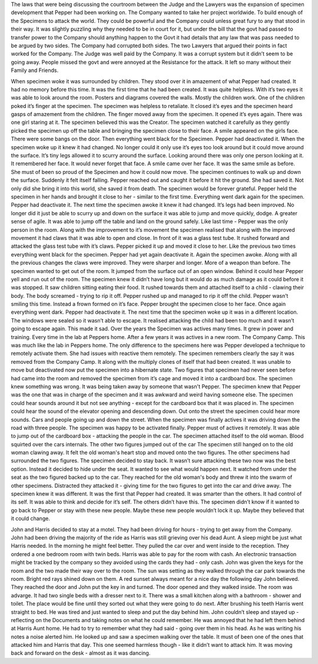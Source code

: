 ﻿The laws that were being discussing the courtroom between the Judge and the Lawyers was the expansion of specimen development that Pepper had been working on. The Company wanted to take her project worldwide. To build enough of the Specimens to attack the world. They could be powerful and the Company could unless great fury to any that stood in their way. It was slightly puzzling why they needed to be in court for it, but under the bill that the govt had passed to transfer power to the Company should anything happen to the Govt it had details that any law that was pass needed to be argued by two sides. The Company had corrupted both sides. The two Lawyers that argued their points in fact worked for the Company. The Judge was well paid by the Company. It was a corrupt system but it didn’t seem to be going away. People missed the govt and were annoyed at the Resistance for the attack. It left so many without their Family and Friends. 

When specimen woke it was surrounded by children. They stood over it in amazement of what Pepper had created. It had no memory before this time. It was the first time that he had been created. It was quite helpless. With it’s two eyes it was able to look around the room. Posters and diagrams covered the walls. Mostly the children work. One of the children poked it’s finger at the specimen. The specimen was helpless to retaliate. It closed it’s eyes and the specimen heard gasps of amazement from the children. The finger moved away from the specimen. It opened it’s eyes again. There was one girl staring at it. The specimen believed this was the Creator. The specimen watched it carefully as they gently picked the specimen up off the table and bringing the specimen close to their face. A smile appeared on the girls face. There were some bangs on the door. Then everything went black for the Specimen. Pepper had deactivated it. 
When the specimen woke up it knew it had changed. No longer could it only use it’s eyes too look around but it could move around the surface. It’s tiny legs allowed it to scurry around the surface. Looking around there was only one person looking at it. It remembered her face. It would never forget that face. A smile came over her face. It was the same smile as before. She must of been so proud of the Specimen and how it could now move. The specimen continues to walk up and down the surface. Suddenly it felt itself falling. Pepper reached out and caught it before it hit the ground. She had saved it. Not only did she bring it into this world, she saved it from death. The specimen would be forever grateful. Pepper held the specimen in her hands and brought it close to her - similar to the first time. Everything went dark again for the specimen. Pepper had deactivate it. 
The next time the specimen awoke it knew it had changed. It’s legs had been improved. No longer did it just be able to scurry up and down on the surface it was able to jump and move quickly, dodge. A greater sense of agile. It was able to jump off the table and land on the ground safely. Like last time - Pepper was the only person in the room. Along with the improvement to it’s movement the specimen realised that along with the improved movement it had claws that it was able to open and close. In front of it was a glass test tube. It rushed forward and attacked the glass test tube with it’s claws. Pepper picked it up and moved it close to her. Like the previous two times everything went black for the specimen. Pepper had yet again deactivate it. 
Again the specimen awoke. Along with all the previous changes the claws were improved. They were sharper and longer. More of a weapon than before. The specimen wanted to get out of the room. It jumped from the surface out of an open window. Behind it could hear Pepper yell and run out of the room. The specimen knew it didn’t have long but it would do as much damage as it could before it was stopped. It saw children sitting eating their food. It rushed towards them and attached itself to a child - clawing their body. The body screamed - trying to rip it off. Pepper rushed up and managed to rip it off the child. Pepper wasn’t smiling this time. Instead a frown formed on it’s face. Pepper brought the specimen close to her face. Once again everything went dark. Pepper had deactivate it. The next time that the specimen woke up it was in a different location. The windows were sealed so it wasn’t able to escape. It realised attacking the child had been too much and it wasn’t going to escape again. This made it sad. 	
Over the years the Specimen was actives many times. It grew in power and training. Every time in the lab at Peppers home. After a few years it was actives in a new room. The Company Camp. This was much like the lab in Peppers home. The only difference to the specimens here was Pepper developed a technique to remotely activate them. She had issues with reactive them remotely. 
The specimen remembers clearly the say it was removed from the Company Camp. It along with the multiply clones of itself that had been created. It was unable to move but deactivated now put the specimen into a hibernate state. Two figures that specimen had never seen before had came into the room and removed the specimen from it’s cage and moved it into a cardboard box. 
The specimen knew something was wrong. It was being taken away by someone that wasn't Pepper. The specimen knew that Pepper was the one that was in charge of the specimen and it was awkward and weird having someone else. The specimen could hear sounds around it but not see anything - except for the cardboard box that it was placed in. The specimen could hear the sound of the elevator opening and descending down. Out onto the street the specimen could hear more sounds. Cars and people going up and down the street. 
When the specimen was finally actives it was driving down the road with three people. The specimen was happy to be activated finally. Pepper must of actives it remotely. It was able to jump out of the cardboard box - attacking the people in the car. The specimen attached itself to the old woman. Blood squirted over the cars internals. The other two figures jumped out of the car The specimen still hanged on to the old woman clawing away. It felt the old woman's heart stop and moved onto the two figures. The other specimens had surrounded the two figures. The specimen decided to stay back. It wasn’t sure attacking these two now was the best option. Instead it decided to hide under the seat. It wanted to see what would happen next. It watched from under the seat as the two figured backed up to the car. They reached for the old woman's body and threw it into the swarm of other specimens. Distracted they attacked it - giving time for the two figures to get into the car and drive away. The specimen knew it was different. It was the first that Pepper had created. It was smarter than the others. It had control of its self. It was able to think and decide for it’s self. The others didn’t have this. The specimen didn’t know if it wanted to go back to Pepper or stay with these new people. Maybe these new people wouldn’t lock it up. Maybe they believed that it could change. 

John and Harris decided to stay at a motel. They had been driving for hours - trying to get away from the Company. John had been driving the majority of the ride as Harris was still grieving over his dead Aunt. A sleep might be just what Harris needed. In the morning he might feel better. They pulled the car over and went inside to the reception. They ordered a one bedroom room with twin beds. Harris was able to pay for the room with cash. An electronic transaction might be tracked by the company so they avoided using the cards they had - only cash. John was given the keys for the room and the two made their way over to the room. The sun was setting as they walked through the car park towards the room. Bright red rays shined down on them. A red sunset always meant for a nice day the following day John believed. They reached the door and John put the key in and turned. The door opened and they walked inside. The room was advarge. It had two single beds with a dresser next to it. There was a small kitchen along with a bathroom - shower and toilet. The place would be fine until they sorted out what they were going to do next. After brushing his teeth Harris went straight to bed. He was tired and just wanted to sleep and put the day behind him. John couldn’t sleep and stayed up - reflecting on the Documents and taking notes on what he could remember. He was annoyed that he had left them behind at Harris Aunt home. He had to try to remember what they had said - going over them in his head. As he was writing his notes a noise alerted him. He looked up and saw a specimen walking over the table. It must of been one of the ones that attacked him and Harris that day. This one seemed harmless though - like it didn’t want to attack him. It was moving back and forward on the desk - almost as it was dancing. 